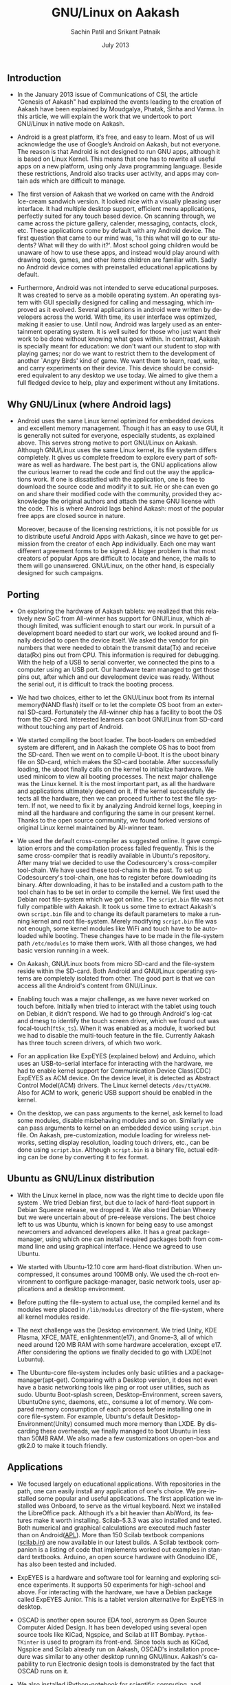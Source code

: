 ﻿#+TITLE:     GNU/Linux on Aakash
#+AUTHOR:    Sachin Patil and Srikant Patnaik
#+EMAIL:     isachin@iitb.ac.in
#+DATE:      July 2013
#+DESCRIPTION: Porting GNU/Linux on Aakash
#+KEYWORDS:
#+LANGUAGE:  en
#+OPTIONS:   H:3 num:t toc:t \n:nil @:t ::t |:t ^:t -:t f:t *:t <:t
#+OPTIONS:   TeX:t LaTeX:t skip:nil d:nil todo:t pri:nil tags:not-in-toc
#+INFOJS_OPT: view:nil toc:nil ltoc:t mouse:underline buttons:0 path:http://orgmode.org/org-info.js
#+EXPORT_SELECT_TAGS: export
#+EXPORT_EXCLUDE_TAGS: noexport
#+LINK_UP:   
#+LINK_HOME: 
#+XSLT:

** Introduction
   - In the January 2013 issue of Communications of CSI, the article
     "Genesis of Aakash" had explained the events leading to the
     creation of Aakash have been explained by Moudgalya, Phatak,
     Sinha and Varma. In this article, we will explain the work that
     we undertook to port GNU/Linux in native mode on Aakash.

   - Android is a great platform, it’s free, and easy to learn. Most
     of us will acknowledge the use of Google’s Android on Aakash, but
     not everyone. The reason is that Android is not designed to run
     GNU apps, although it is based on Linux Kernel. This means that
     one has to rewrite all useful apps on a new platform, using only
     Java programming language. Beside these restrictions, Android
     also tracks user activity, and apps may contain ads which are
     difficult to manage.

   - The first version of Aakash that we worked on came with the
     Android Ice-cream sandwich version. It looked nice with a
     visually pleasing user interface. It had multiple desktop
     support, efficient menu applications, perfectly suited for any
     touch based device. On scanning through, we came across the
     picture gallery, calender, messaging, contacts, clock, etc. These
     applications come by default with any Android device. The first
     question that came to our mind was, 'Is this what will go to our
     students? What will they do with it?'. Most school going children
     would be unaware of how to use these apps, and instead would play
     around with drawing tools, games, and other items children are
     familiar with. Sadly no Android device comes with preinstalled
     educational applications by default.

   - Furthermore, Android was not intended to serve educational
     purposes. It was created to serve as a mobile operating
     system. An operating system with GUI specially designed for
     calling and messaging, which improved as it evolved. Several
     applications in android were written by developers across the
     world. With time, its user interface was optimized, making it
     easier to use. Until now, Android was largely used as an
     entertainment operating system. It is well suited for those who
     just want their work to be done without knowing what goes
     within. In contrast, Aakash is specially meant for education: we
     don't want our student to stop with playing games; nor do we want
     to restrict them to the development of another `Angry Birds' kind
     of game. We want them to learn, read, write, and carry
     experiments on their device. This device should be considered
     equivalent to any desktop we use today. We aimed to give them a
     full fledged device to help, play and experiment without any
     limitations.
    
** Why GNU/Linux (where Android lags)

    - Android uses the same Linux kernel optimized for embedded
      devices and excellent memory management. Though it has an easy
      to use GUI, it is generally not suited for everyone, especially
      students, as explained above. This serves strong motive to port
      GNU/Linux on Aakash. Although GNU/Linux uses the same Linux
      kernel, its file system differs completely. It gives us complete
      freedom to explore every part of software as well as
      hardware. The best part is, the GNU applications allow the
      curious learner to read the code and find out the way the
      applications work. If one is dissatisfied with the application,
      one is free to download the source code and modify it to
      suit. He or she can even go on and share their modified
      code with the community, provided they acknowledge the original
      authors and attach the same GNU license with the code. This is
      where Android lags behind Aakash: most of the popular free apps
      are closed source in nature.

      Moreover, because of the licensing restrictions, it is not
      possible for us to distribute useful Android Apps with Aakash,
      since we have to get permission from the creator of each App
      individually. Each one may want different agreement forms to be
      signed. A bigger problem is that most creators of popular Apps
      are difficult to locate and hence, the mails to them will go
      unanswered. GNU/Linux, on the other hand, is especially designed
      for such campaigns.

** Porting

    - On exploring the hardware of Aakash tablets: we realized that
      this relatively new SoC from All-winner has support for
      GNU/Linux, which although limited, was sufficient enough to
      start our work. In pursuit of a development board needed to
      start our work, we looked around and finally decided to open the
      device itself. We asked the vendor for pin numbers that were
      needed to obtain the transmit data(Tx) and receive data(Rx) pins
      out from CPU. This information is required for debugging. With
      the help of a USB to serial converter, we connected the pins to
      a computer using an USB port. Our hardware team managed to get
      those pins out, after which and our development device was
      ready. Without the serial out, it is difficult to track the
      booting process.

    - We had two choices, either to let the GNU/Linux boot from its
      internal memory(NAND flash) itself or to let the complete OS
      boot from an external SD-card. Fortunately the All-winner chip
      has a facility to boot the OS from the SD-card. Interested
      learners can boot GNU/Linux from SD-card without touching any
      part of Android.
  
    - We started compiling the boot loader. The boot-loaders on
      embedded system are different, and in Aakash the complete OS has
      to boot from the SD-card. Then we went on to compile U-boot. It
      is the uboot binary file on SD-card, which makes the SD-card
      bootable. After successfully loading, the uboot finally calls on
      the kernel to initialize hardware. We used minicom to view all
      booting processes. The next major challenge was the Linux
      kernel. It is the most important part, as all the hardware and
      applications ultimately depend on it. If the kernel successfully
      detects all the hardware, then we can proceed further to test
      the file system. If not, we need to fix it by analyzing Android
      kernel logs, keeping in mind all the hardware and configuring
      the same in our present kernel. Thanks to the open source
      community, we found forked versions of original Linux kernel
      maintained by All-winner team.

    - We used the default cross-compiler as suggested online. It gave
      compilation errors and the compilation process failed
      frequently.  This is the same cross-compiler that is readily
      available in Ubuntu's repository. After many trial we decided to
      use the Codesourcery's cross-compiler tool-chain. We have used
      these tool-chains in the past. To set up Codesourcery's
      tool-chain, one has to register before downloading its
      binary. After downloading, it has to be installed and a custom
      path to the tool chain has to be set in order to compile the
      kernel. We first used the Debian root file-system which we got
      online. The =script.bin= file was not fully compatible with
      Aakash. It took us some time to extract Aakash's own =script.bin=
      file and to change its default parameters to make a running
      kernel and root file-system. Merely modifying =script.bin= file
      was not enough, some kernel modules like WiFi and touch have to
      be auto-loaded while booting. These changes have to be made in
      the file-system path =/etc/modules= to make them work. With all
      those changes, we had basic version running in a week.

    - On Aakash, GNU/Linux boots from micro SD-card and the
      file-system reside within the SD-card. Both Android and
      GNU/Linux operating systems are completely isolated from
      other. The good part is that we can access all the Android's
      content from GNU/Linux.

    - Enabling touch was a major challenge, as we have never worked on
      touch before. Initially when tried to interact with the tablet
      using touch on Debian, it didn't respond. We had to go through
      Android's log-cat and dmesg to identify the touch screen driver,
      which we found out was focal-touch(=ft5x_ts=). When it was enabled
      as a module, it worked but we had to disable the multi-touch
      feature in the file. Currently Aakash has three touch
      screen drivers, of which two work.
      
    - For an application like ExpEYES (explained below) and Arduino,
      which uses an USB-to-serial interface for interacting with the
      hardware, we had to enable kernel support for Communication
      Device Class(CDC) ExpEYES as ACM device. On the device level, it
      is detected as Abstract Control Model(ACM) drivers. The Linux
      kernel detects =/dev/ttyACM0=. Also for ACM to work, generic USB
      support should be enabled in the kernel.

    - On the desktop, we can pass arguments to the kernel, ask
      kernel to load some modules, disable misbehaving modules
      and so on. Similarly we can pass arguments to kernel on an
      embedded device using =script.bin= file. On Aakash,
      pre-customization, module loading for wireless networks, setting
      display resolution, loading touch drivers, etc., can be done using
      =script.bin=.  Although =script.bin= is a binary file, actual
      editing can be done by converting it to fex format.

** Ubuntu as GNU/Linux distribution
  
    - With the Linux kernel in place, now was the right time to decide
      upon file system . We tried Debian first, but due to lack of
      hard-float support in Debian Squeeze release, we dropped it. We
      also tried Debian Wheezy but we were uncertain about of
      pre-release versions. The best choice left to us was Ubuntu,
      which is known for being easy to use amongst newcomers and
      advanced developers alike. It has a great package-manager, using
      which one can install required packages both from command line
      and using graphical interface. Hence we agreed to use Ubuntu.
 
    - We started with Ubuntu-12.10 core arm hard-float
      distribution. When uncompressed, it consumes around 100MB only.
      We used the ch-root environment to configure package-manager,
      basic network tools, user applications and a desktop
      environment.

    - Before putting the file-system to actual use, the compiled
      kernel and its modules were placed in =/lib/modules= directory
      of the file-system, where all kernel modules reside.

    - The next challenge was the Desktop environment. We tried Unity,
      KDE Plasma, XFCE, MATE, enlightenment(e17), and Gnome-3, all of
      which need around 120 MB RAM with some hardware acceleration,
      except e17. After considering the options we finally decided to
      go with LXDE(not Lubuntu).

    - The Ubuntu-core file-system includes only basic utilities and a
      package-manager(apt-get). Comparing with a Desktop version, it
      does not even have a basic networking tools like ping or root
      user utilities, such as sudo. Ubuntu Boot-splash screen,
      Desktop-Environment, screen savers, UbuntuOne sync, daemons,
      etc., consume a lot of memory. We compared memory consumption of
      each process before installing one in core file-system. For
      example, Ubuntu's default Desktop-Environment(Unity) consumed
      much more memory than LXDE. By discarding these overheads, we
      finally managed to boot Ubuntu in less than 50MB RAM. We also
      made a few customizations on open-box and gtk2.0 to make it
      touch friendly.
     
** Applications

   - We focused largely on educational applications. With repositories
     in the path, one can easily install any application of one's
     choice. We pre-installed some popular and useful
     applications. The first application we installed was Onboard, to
     serve as the virtual keyboard. Next we installed the LibreOffice
     pack. Although it’s a bit heavier than AbiWord, its features make
     it worth installing. Scilab-5.3.3 was also installed and
     tested. Both numerical and graphical calculations are executed
     much faster than on Android([[https://github.com/androportal/APL-apk][APL]]). More than 150 Scilab textbook
     companions ([[http://scilab.in][scilab.in]]) are now available in our latest builds. A
     Scilab textbook companion is a listing of code that implements
     worked out examples in standard textbooks.  Arduino, an open
     source hardware with Gnoduino IDE, has also been tested and
     included.

   - ExpEYES is a hardware and software tool for learning and
     exploring science experiments. It supports 50 experiments for
     high-school and above. For interacting with the hardware, we have
     a Debian package called ExpEYES Junior. This is a tablet version
     alternative for ExpEYES in desktop.
     
   - OSCAD is another open source EDA tool, acronym as Open Source
     Computer Aided Design. It has been developed using several open
     source tools like KiCad, Ngspice, and Scilab at IIT
     Bombay. =Python-TKinter= is used to program its front-end. Since
     tools such as KiCad, Ngspice and Scilab already run on Aakash,
     OSCAD's installation procedure was similar to any other desktop
     running GNU/linux. Aakash's capability to run Electronic design
     tools is demonstrated by the fact that OSCAD runs on it.
     
   - We also installed iPython-notebook for scientific computing, and
     Mayavi2 for 3D visualization of data.

** Conclusion

   - After these customization process, we now have Ubuntu 12.10 with
     Linux kernel version 3.0.57 working on Aakash. It is suitable for
     educational as well as entertainment purposes. For programming
     and development one can attach an external keyboard and mouse, if
     one is not comfortable with virtual keyboard. One can see all the
     features and application of a typical desktop computer on
     Aakash. With ExpEYES and Arduino working, one can perform
     hardware interfacing with any other hardware. GNU/Linux on Aakash
     provides opportunities to experiment on a portable device. With 1
     GHz processor and 512MB memory, it has the potential to run any
     other GNU applications. Currently we have image targeted for 8GB
     SD-card of which first 16M FAT partition is dedicated to
     bootloader(uboot.bin) and =script.bin= file. 1GB is used as swap
     file-system in case if the actual RAM gets used up. The entire
     file-system along with install applications and other utilities
     consumes around 3GB space. Approximately 3.5 GB is left free for
     storage and other installation to user. The capacity of the
     SD-card can be expanded up to 32GB.
     
** Contributing to project

   - We look forward to seeing GNU/Linux enthusiasts contribute to
     this project. Please visit our github page for detailed
     documentation on porting of Aakash. There are many open issues,
     such as, brightness control, sleep mode, touch drivers, etc. We
     have documented our work at
     [[http://androportal.github.com/linux-on-aakash/]].

** Aakash application development competition

   - In January 2013 issue of Communications of CSI, we had announced
     a competition based on Aakash, for both Android and GNU/Linux
     operating systems.

   - This competition aimed to encourage students and individuals
     across the country to come up with innovative applications that
     could be used on Aakash. The source code of each application will
     be released as free and open source. The Application can be
     Android or GNU/linux based.

   - More that 1600 participants registered for the Aakash application
     development competition. These participants are from various
     engineering colleges and universities across India. We asked
     those participants to re-group in teams consisting of maximum 5
     people, and re-submit their project proposal. On the basis of
     project description, we have shortlisted 140 teams, whose work
     will be developed further. Any updates related to competition
     will be posted on [[http://aakashlabs.org/compete]].

   - Traditionally all applications running on GNU/linux desktop
     should also run on GNU/linux on Aakash. But one must ensure that
     the application is touch friendly and consumes minimum RAM. The
     Aakash team at IIT Bombay is willing to help the participants:
     for example, the participants: for example, the participants can
     send their application to us for testing.

   - We still have many open issues on GNU/linux port.  Before
     contributing, we expect the participants of the competition to go
     through our GNU/linux porting documentation on github page
     [[http://androportal.github.io/linux-on-aakash/]].

   - We are in need of developers who are interested in GNU/Linux
     system. They must have sound knowledge of Linux kernel and
     working of various GNU/linux distributions.

#  LocalWords:  bootable uboot minicom online Codesourcery's Aakash
#  LocalWords:  Aakash's WiFi NAND Bootloader dmesg multi ExpEYES USB
#  LocalWords:  Arduino ACM linux github pre onboard LibreOffice
#  LocalWords:  AbiWord Scilab
   
